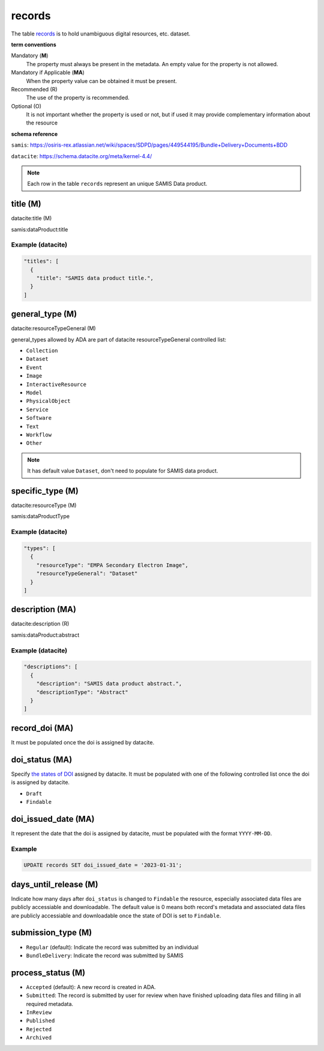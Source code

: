 records
========
The table `records <https://schema.astromat.org/ada/tables/records.html>`_ is to hold unambiguous digital resources, etc. dataset.

**term conventions**

Mandatory (**M**)
  The property must always be present in the metadata. An empty value for the property is not allowed.

Mandatory if Applicable (**MA**)
  When the property value can be obtained it must be present.

Recommended (R)
  The use of the property is recommended.

Optional (O)
  It is not important whether the property is used or not, but if used it may provide complementary information about the resource

**schema reference**

``samis``: https://osiris-rex.atlassian.net/wiki/spaces/SDPD/pages/449544195/Bundle+Delivery+Documents+BDD

``datacite``: https://schema.datacite.org/meta/kernel-4.4/

.. note::

   Each row in the table ``records`` represent an unique SAMIS Data product.


title (M)
-----------------

datacite:title (M)

samis:dataProduct:title

Example (datacite)
~~~~~~~~~~~~~~~~~~~
.. code-block:: json

  "titles": [
    {
      "title": "SAMIS data product title.",
    }
  ]

.. _ada:recordGeneralType:

general_type (M)
-----------------------

datacite:resourceTypeGeneral (M)

general_types allowed by ADA are part of datacite resourceTypeGeneral controlled list:

* ``Collection``
* ``Dataset``
* ``Event``
* ``Image``
* ``InteractiveResource``
* ``Model``
* ``PhysicalObject``
* ``Service``
* ``Software``
* ``Text``
* ``Workflow``
* ``Other``


.. note::
   It has default value ``Dataset``, don't need to populate for SAMIS data product.

specific_type (M)
-----------------------

datacite:resourceType (M)

samis:dataProductType

Example (datacite)
~~~~~~~~~~~~~~~~~~~
.. code-block:: json

  "types": [
    {
      "resourceType": "EMPA Secondary Electron Image",
      "resourceTypeGeneral": "Dataset"
    }
  ]

description (MA)
-----------------------

datacite:description (R)

samis:dataProduct:abstract

Example (datacite)
~~~~~~~~~~~~~~~~~~~
.. code-block:: json

  "descriptions": [
    {
      "description": "SAMIS data product abstract.",
      "descriptionType": "Abstract"
    }
  ]

record_doi (MA)
-----------------------

It must be populated once the doi is assigned by datacite.

.. _ada:doiStatus:

doi_status (MA)
-----------------------

Specify `the states of DOI <https://support.datacite.org/docs/doi-states>`_ assigned by datacite. It must be populated with one of the following controlled list once the doi is assigned by datacite.

* ``Draft``
* ``Findable``

doi_issued_date (MA)
-----------------------

It represent the date that the doi is assigned by datacite, must be populated with the format ``YYYY-MM-DD``.

Example
~~~~~~~
.. code-block:: sql

   UPDATE records SET doi_issued_date = '2023-01-31';

days_until_release (M)
-----------------------
Indicate how many days after ``doi_status`` is changed to ``Findable`` the resource, especially associated data files are publicly accessiable and downloadable. The default value is 0 means both record's metadata and associated data files are publicly accessiable and downloadable once the state of DOI is set to ``Findable``.

.. _ada:submissionType:

submission_type (M)
-----------------------

* ``Regular`` (default): Indicate the record was submitted by an individual
* ``BundleDelivery``: Indicate the record was submitted by SAMIS

.. _ada:processStatus:

process_status (M)
-----------------------

* ``Accepted`` (default): A new record is created in ADA.
* ``Submitted``: The record is submitted by user for review when have finished uploading data files and filling in all required metadata. 
* ``InReview``
* ``Published``
* ``Rejected``
* ``Archived``